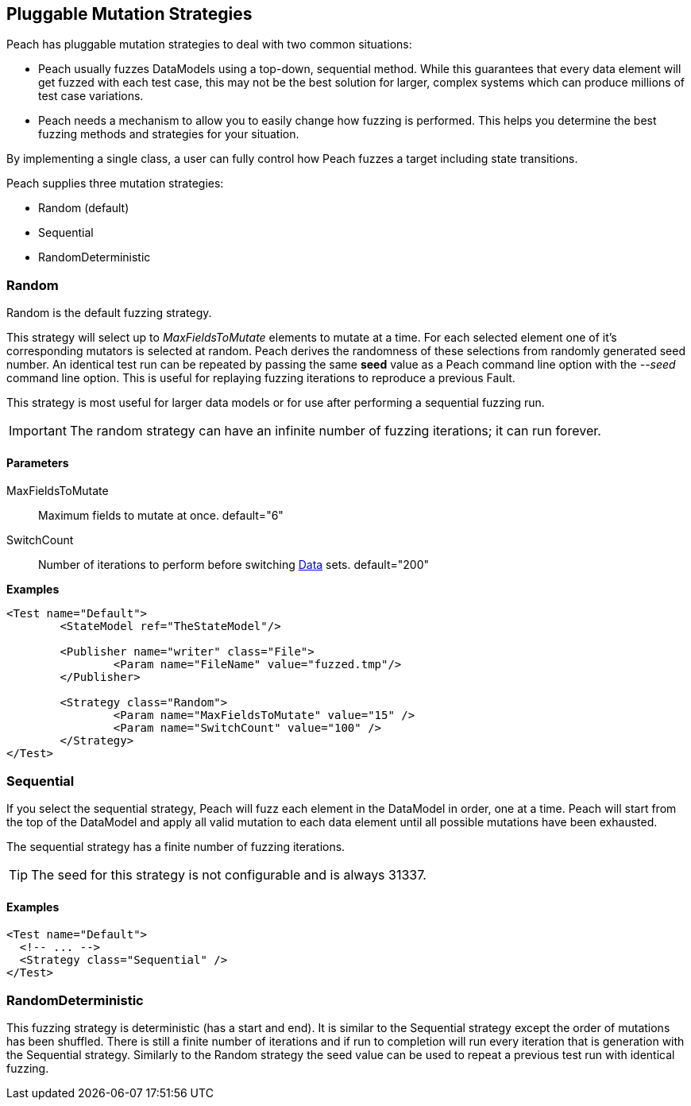 [[MutationStrategies]]
== Pluggable Mutation Strategies

// Reviewed:
//  - 01/30/2014: Seth & Mike: Outlined

// * How/when we choose mutators and use them
// * How/when we select data set
// * Can implement your own
// * Seeds impact strategy
// * finite vs. infinite
// * selecting
// * Examples
// * Order of fuzzing
// * Default strategy is Random
// * Add replay strategy
// * Passing parameters
// * Complicated state model with early exit will cause nothing to get fuzzed (maybe in booky part)
// * Mutators get random numbers from strategies

Peach has pluggable mutation strategies to deal with two common situations: 

* Peach usually fuzzes DataModels using a top-down, sequential method.  While this guarantees that every data element will get fuzzed with each test case, this may not be the best solution for larger, complex systems which can produce millions of test case variations.  

* Peach needs a mechanism to allow you to easily change how fuzzing is performed. This helps you determine the best fuzzing methods and strategies for your situation.

By implementing a single class, a user can fully control how Peach fuzzes a target including state transitions.

Peach supplies three mutation strategies:

* Random (default)
* Sequential
* RandomDeterministic

=== Random 

Random is the default fuzzing strategy.  

This strategy will select up to _MaxFieldsToMutate_ elements to mutate at a time.  For each selected element one of it's corresponding mutators is selected at random. Peach derives the randomness of these selections from randomly generated seed number. An identical test run can be repeated by passing the same *seed* value as a Peach command line option with the _--seed_ command line option.  This is useful for replaying fuzzing iterations to reproduce a previous Fault.

This strategy is most useful for larger data models or for use after performing a sequential fuzzing run.

IMPORTANT: The random strategy can have an infinite number of fuzzing iterations; it can run forever. 


==== Parameters

MaxFieldsToMutate:: Maximum fields to mutate at once. default="6"
SwitchCount:: Number of iterations to perform before switching xref:Data[Data] sets. default="200"

*Examples*

[source,xml]
----
<Test name="Default">
	<StateModel ref="TheStateModel"/>
    
	<Publisher name="writer" class="File">
		<Param name="FileName" value="fuzzed.tmp"/>
	</Publisher>

	<Strategy class="Random">
		<Param name="MaxFieldsToMutate" value="15" />
		<Param name="SwitchCount" value="100" />
	</Strategy>
</Test>
----

=== Sequential

If you select the sequential strategy, Peach will fuzz each element in the DataModel in order, one at a time. Peach will start from the top of the DataModel and apply all valid mutation to each data element until all possible mutations have been exhausted.  

The sequential strategy has a finite number of fuzzing iterations.  

TIP: The seed for this strategy is not configurable and is always 31337.

==== Examples

[source,xml]
----
<Test name="Default">
  <!-- ... -->
  <Strategy class="Sequential" />
</Test>
----

=== RandomDeterministic

This fuzzing strategy is deterministic (has a start and end).  It is similar to the Sequential strategy except the order of mutations has been shuffled. There is still a finite number of iterations and if run to completion will run every iteration that is generation with the Sequential strategy.  Similarly to the Random strategy the seed value can be used to repeat a previous test run with identical fuzzing.
